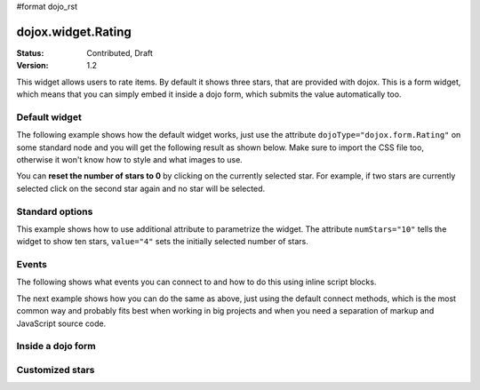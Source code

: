 #format dojo_rst

dojox.widget.Rating
===================

:Status: Contributed, Draft
:Version: 1.2

This widget allows users to rate items. By default it shows three stars, that are provided with dojox. 
This is a form widget, which means that you can simply embed it inside a dojo form, which submits the value automatically too.

Default widget
---------------
The following example shows how the default widget works, just use the attribute ``dojoType="dojox.form.Rating"`` on some standard node and you will get the following result as shown below. Make sure to import the CSS file too, otherwise it won't know how to style and what images to use.

You can **reset the number of stars to 0** by clicking on the currently selected star. For example, if two stars are currently selected click on the second star again and no star will be selected.

.. codeviewer::
  
  <style type="text/css">
    @import "/moin_static163/js/dojo/trunk/release/dojo/dojox/form/resources/Rating.css"; 
  </style>
  <script type="text/javascript">
    dojo.require("dojox.form.Rating");
  </script>

  <div dojoType="dojox.form.Rating"></div>


Standard options
----------------
This example shows how to use additional attribute to parametrize the widget. The attribute ``numStars="10"`` tells the widget to show ten stars, ``value="4"`` sets the initially selected number of stars. 

.. codeviewer::
  
  <style type="text/css">
    @import "/moin_static163/js/dojo/trunk/release/dojo/dojox/form/resources/Rating.css"; 
  </style>
  <script type="text/javascript">
    dojo.require("dojox.form.Rating");
  </script>

  <div dojoType="dojox.form.Rating" numStars="10" value="4"></div>

Events
------

The following shows what events you can connect to and how to do this using inline script blocks.

.. codeviewer::
  
  <style type="text/css">
    @import "/moin_static163/js/dojo/trunk/release/dojo/dojox/form/resources/Rating.css"; 
  </style>
  <script type="text/javascript">
    dojo.require("dojox.form.Rating");
  </script>
  <p id="inlineEvents">
    <span dojoType="dojox.form.Rating" numStars="10">
      <script type="dojo/event" event="onChange">
        dojo.query('#inlineEvents .value')[0].innerHTML = this.value;
      </script>
      <script type="dojo/event" event="onMouseOver" args="evt,value">
        dojo.query('#inlineEvents .hoverValue')[0].innerHTML = value;
      </script>
    </span>
    <br /><br />
    The value is: <b><span class="value">0</span></b><br />
    The mouse is over: <b><span class="hoverValue">0</span></b>
  </p>

The next example shows how you can do the same as above, just using the default connect methods, which is the most common way and probably fits best when working in big projects and when you need a separation of markup and JavaScript source code.

.. codeviewer::
  
  <style type="text/css">
    @import "/moin_static163/js/dojo/trunk/release/dojo/dojox/form/resources/Rating.css"; 
  </style>
  <script type="text/javascript">
    dojo.require("dojox.form.Rating");
  </script>
  <p id="defaultConnect">
    <span id="connectRating" dojoType="dojox.form.Rating" numStars="10"></span>
    <br /><br />
    The value is: <b><span class="value">0</span></b><br />
    The mouse is over: <b><span class="hoverValue">0</span></b>
  </p>
  <script type="text/javascript">
    var widget = dijit.byId("connectRating");
    dojo.connect(widget, "onChange", function() {
      dojo.query('#inlineEvents .value')[0].innerHTML = widget.value;
    });
    dojo.connect(widget, "onMouseOver", function(evt, value) {
        dojo.query('#inlineEvents .hoverValue')[0].innerHTML = value;
    });
  </script>


Inside a dojo form
------------------

.. codeviewer::
  
  <style type="text/css">
    @import "/moin_static163/js/dojo/trunk/release/dojo/dojox/form/resources/Rating.css"; 
  </style>
  <script type="text/javascript">
    dojo.require("dojox.form.Rating");
    dojo.require("dijit.form.Form");
    dojo.require("dijit.form.FilteringSelect");
    dojo.require("dijit.form.Button");
  </script>
  <form dojoType="dijit.form.Form">
    <select dojoType="dijit.form.FilteringSelect">
      <option>Does</option>
      <option>this</option>
      <option>work?</option>
    </select>

    <br /><br />
    <div dojoType="dojox.form.Rating" numStars="5" value="1"></div>
    <br /><br />
    <button dojoType="dijit.form.Button">Click me</button>
  </form>



Customized stars
----------------

.. codeviewer::
  
  <style type="text/css">
    @import "/moin_static163/js/dojo/trunk/release/dojo/dojox/form/resources/Rating.css";
    #myRating .dojoxRatingStar{
      background-image:url(/moin_static163/js/dojo/trunk/release/dojo/dijit/themes/tundra/images/dndCopy.png);
      background-position:center center;
      background-repeat:no-repeat;
      background-color:lightgrey;
      width:16px;
      height:16px;
      padding:0.5em;
    }
		
    #myRating .dojoxRatingStarChecked {
      background-image:url(/moin_static163/js/dojo/trunk/release/dojo/dijit/themes/tundra/images/dndNoMove.png);
    }
    #myRating .dojoxRatingStarHover {
      background-image:url(/moin_static163/js/dojo/trunk/release/dojo/dijit/themes/tundra/images/dndNoMove.png);
    }

  </style>
  <script type="text/javascript">
    dojo.require("dojox.form.Rating");
  </script>
 
  <div id="myRating">
    <div dojoType="dojox.form.Rating" numStars="6" value="2"></div>
  </div>
